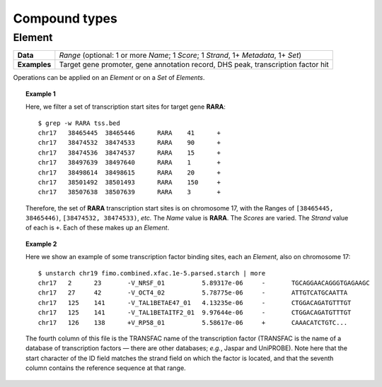 .. _compound:

Compound types
==============

.. _compound_element:

=======
Element
=======

+--------------------+-------------------------------------------------------+
| **Data**           | *Range* (optional: 1 or more *Name*; 1 *Score*; 1     |
|                    | *Strand*, 1+ *Metadata*, 1+ *Set*)                    |
+--------------------+-------------------------------------------------------+
| **Examples**       | Target gene promoter, gene annotation record, DHS     |
|                    | peak, transcription factor hit                        |
+--------------------+-------------------------------------------------------+

Operations can be applied on an *Element* or on a *Set* of *Elements*.

.. topic:: Example 1

   Here, we filter a set of transcription start sites for target gene **RARA**:
   ::

        $ grep -w RARA tss.bed
        chr17   38465445  38465446      RARA    41      +
        chr17   38474532  38474533      RARA    90      +
        chr17   38474536  38474537      RARA    15      +
        chr17   38497639  38497640      RARA    1       +
        chr17   38498614  38498615      RARA    20      +
        chr17   38501492  38501493      RARA    150     +
        chr17   38507638  38507639      RARA    3       +

   Therefore, the set of **RARA** transcription start sites is on chromosome 17, with the Ranges of ``[38465445, 38465446)``, ``[38474532, 38474533)``, *etc.* The *Name* value is **RARA**. The *Scores* are varied. The *Strand* value of each is ``+``. Each of these makes up an *Element*.

.. topic:: Example 2

   Here we show an example of some transcription factor binding sites, each an *Element*, also on chromosome 17:
   ::

        $ unstarch chr19 fimo.combined.xfac.1e-5.parsed.starch | more
        chr17   2      23       -V_NRSF_01          5.89317e-06     -       TGCAGGAACAGGGTGAGAAGC
        chr17   27     42       -V_OCT4_02          5.78775e-06     -       ATTGTCATGCAATTA
        chr17   125    141      -V_TAL1BETAE47_01   4.13235e-06     -       CTGGACAGATGTTTGT
        chr17   125    141      -V_TAL1BETAITF2_01  9.97644e-06     -       CTGGACAGATGTTTGT
        chr17   126    138      +V_RP58_01          5.58617e-06     +       CAAACATCTGTC...

   The fourth column of this file is the TRANSFAC name of the transcription factor (TRANSFAC is the name of a database of transcription factors — there are other databases; *e.g.*, Jaspar and UniPROBE). Note here that the start character of the ID field matches the strand field on which the factor is located, and that the seventh column contains the reference sequence at that range.